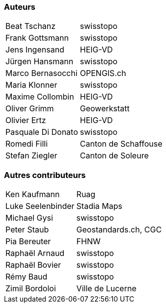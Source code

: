 === Auteurs

[width="100%",cols="24%,76%",]
|===
| Beat Tschanz        | swisstopo
| Frank	Gottsmann	  | swisstopo       
| Jens Ingensand	  | HEIG-VD  
| Jürgen Hansmann     | swisstopo        
| Marco Bernasocchi   | OPENGIS.ch      
| Maria Klonner       | swisstopo
| Maxime Collombin    | HEIG-VD         
| Oliver Grimm        | Geowerkstatt    
| Olivier Ertz        | HEIG-VD         
| Pasquale Di Donato  |	swisstopo       
| Romedi Filli        | Canton de Schaffouse
| Stefan Ziegler      | Canton de Soleure
|===

=== Autres contributeurs

[width="100%",cols="24%,76%",]
|===
| Ken Kaufmann	      | Ruag
| Luke Seelenbinder   | Stadia Maps
| Michael Gysi        | swisstopo
| Peter Staub         | Geostandards.ch, CGC
| Pia Bereuter        | FHNW
| Raphaël Arnaud      | swisstopo
| Raphaël Bovier      | swisstopo
| Rémy Baud           | swisstopo
| Zimil Bordoloi      | Ville de Lucerne
|===
